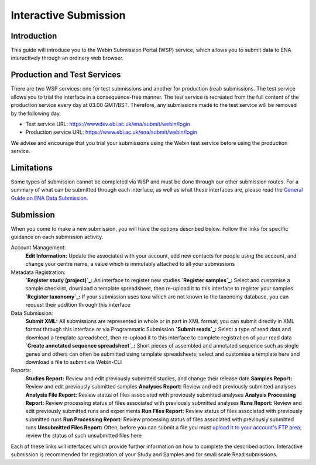 ======================
Interactive Submission
======================


Introduction
============

This guide will introduce you to the Webin Submission Portal (WSP) service, which allows you to submit data to ENA
interactively through an ordinary web browser.


Production and Test Services
============================

There are two WSP services: one for test submissions and another for production (real) submissions.
The test service allows you to trial the interface in a consequence-free manner.
The test service is recreated from the full content of the production service every day at
03.00 GMT/BST. Therefore, any submissions made to the test service will be removed by the following day.

- Test service URL: https://wwwdev.ebi.ac.uk/ena/submit/webin/login
- Production service URL: https://www.ebi.ac.uk/ena/submit/webin/login

We advise and encourage that you trial your submissions using the Webin test service before using the production
service.


Limitations
===========

Some types of submission cannot be completed via WSP and must be done through our other submission routes.
For a summary of what can be submitted through each interface, as well as what these interfaces are, please read the
`General Guide on ENA Data Submission <../general-guide.html>`_.


Submission
==========

When you come to make a new submission, you will have the options described below.
Follow the links for specific guidance on each submission activity.


.. image:: ../images/wsp_dashboard.png

Account Management:
  **Edit Information:** Update the associated with your account, add new contacts for people using the account, and
  change your centre name, a value which is immutably attached to all your submissions

Metadata Registration:
  **`Register study (project)`_:** An interface to register new studies
  **`Register samples`_:** Select and customise a sample checklist, download a template spreadsheet, then re-upload it
  to this interface to register your samples
  **`Register taxonomy`_:** If your submission uses taxa which are not known to the taxonomy database, you can request
  their addition through this interface

Data Submission:
  **Submit XML:** All submissions are represented in whole or in part in XML format; you can submit directly in XML
  format through this interface or via Programmatic Submission
  **`Submit reads`_:** Select a type of read data and download a template spreadsheet, then re-upload it to this
  interface to complete registration of your read data
  **`Create annotated sequence spreadsheet`_:** Short pieces of assembled and annotated sequence such as single genes
  and others can often be submitted using template spreadsheets; select and customise a template here and download a
  file to submit via Webin-CLI

Reports:
  **Studies Report:** Review and edit previously submitted studies, and change their release date
  **Samples Report:** Review and edit previously submitted samples
  **Analyses Report:** Review and edit previously submitted analyses
  **Analysis File Report:** Review status of files associated with previously submitted analyses
  **Analysis Processing Report:** Review processing status of files associated with previously submitted analyses
  **Runs Report:** Review and edit previously submitted runs and experiments
  **Run Files Report:** Review status of files associated with previously submitted runs
  **Run Processing Report:** Review processing status of files associated with previously submitted runs
  **Unsubmitted Files Report:** Often, before you can submit a file you must `upload it to your account's FTP area`_;
  review the status of such unsubmitted files here


.. _Register study (project): ../study/interactive.html
.. _Register samples: ../samples/interactive.html
.. _Register taxonomy: ../../faq/taxonomy_requests.html

.. _Submit sequence reads and experiments: ../reads/interactive.html
.. _Create annotated sequence spreadsheet: ../sequence/interactive.html

.. _upload it to your account's FTP area: ../fileprep/upload.html

Each of these links will interfaces which provide further information on how to complete the described action.
Interactive submission is recommended for registration of your Study and Samples and for small scale Read submissions.